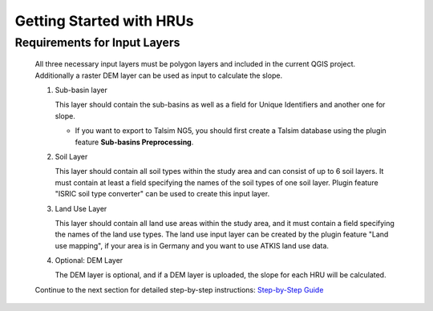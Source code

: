 
Getting Started with HRUs
-------------------------
.. _getting-started:

Requirements for Input Layers
^^^^^^^^^^^^^^^^^^^^^^^^^^^^^
   .. _requirements-for-input-layers:

   All three necessary input layers must be polygon layers and included in the
   current QGIS project. Additionally a raster DEM layer can be used as input to calculate the slope. 

   #. Sub-basin layer

      This layer should contain the sub-basins as well as a field for
      Unique Identifiers and another one for slope.

      - If you want to export to Talsim NG5, you should first create a Talsim database using the plugin feature **Sub-basins Preprocessing**.

   #. Soil Layer

      This layer should contain all soil types within the study area and can consist of up to 6 soil layers. It must contain at least a
      field specifying the names of the soil types of one soil layer. Plugin feature "ISRIC soil type converter" can be used to create this input layer. 

   #. Land Use Layer

      This layer should contain all land use areas within the study
      area, and it must contain a field specifying the names of the land
      use types. The land use input layer can be created by the plugin feature "Land use mapping", if your area is in Germany and you want to use ATKIS land use data. 

   #. Optional: DEM Layer

      The DEM layer is optional, and if a DEM layer is uploaded, the slope for each HRU will be calculated.


   Continue to the next section for detailed step-by-step instructions: `Step-by-Step Guide <https://sydroconsult.github.io/QTalsim/hrus_step_by_step.html>`__ 
      

      

